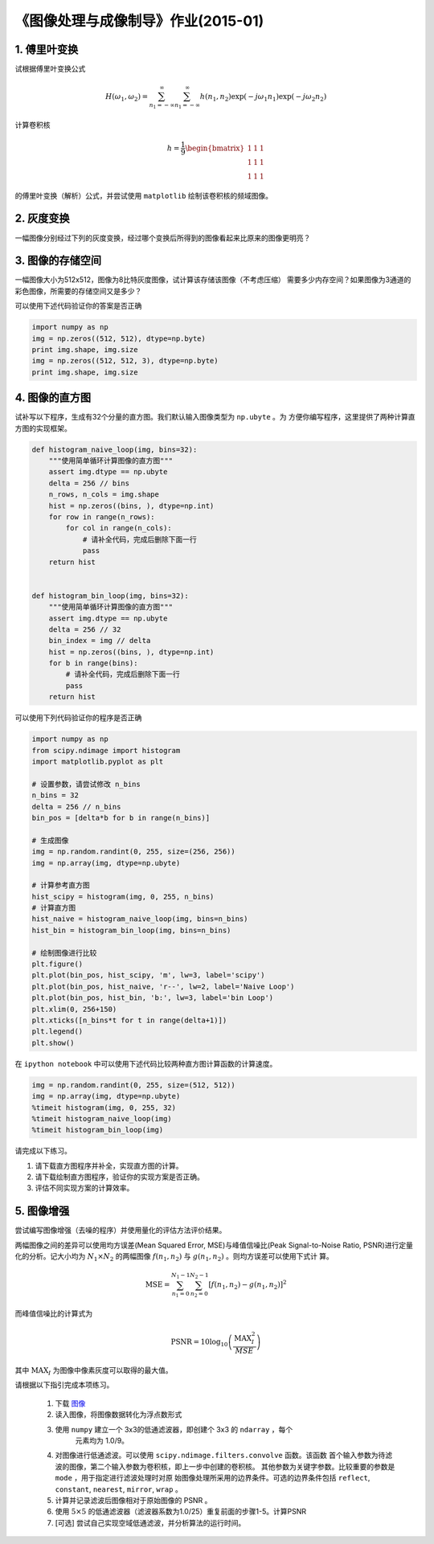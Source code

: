 
《图像处理与成像制导》作业(2015-01)
===================================

1. 傅里叶变换
------------

试根据傅里叶变换公式

   .. math:: 
	  H(\omega_1, \omega_2) = \sum_{n_1 = -\infty}^{\infty} \sum_{n_1 =
	  -\infty}^{\infty} h(n_1, n_2) \exp(-j\omega_1 n_1) \exp(-j \omega_2 n_2)

计算卷积核

   .. math::
	  h=\frac{1}{9} \begin{bmatrix} 1 & 1 & 1 \\ 1 & 1 & 1 \\ 1 & 1 & 1 \end{bmatrix}

的傅里叶变换（解析）公式，并尝试使用 ``matplotlib`` 绘制该卷积核的频域图像。


2. 灰度变换
-----------

一幅图像分别经过下列的灰度变换，经过哪个变换后所得到的图像看起来比原来的图像更明亮？

|灰度变换|

.. |灰度变换| image:: HW1501_figs/intensity-trans.png


3. 图像的存储空间
-----------------

一幅图像大小为512x512，图像为8比特灰度图像，试计算该存储该图像（不考虑压缩）
需要多少内存空间？如果图像为3通道的彩色图像，所需要的存储空间又是多少？

可以使用下述代码验证你的答案是否正确

.. code:: python

    import numpy as np
    img = np.zeros((512, 512), dtype=np.byte)
    print img.shape, img.size
    img = np.zeros((512, 512, 3), dtype=np.byte)
    print img.shape, img.size

4. 图像的直方图
---------------

试补写以下程序，生成有32个分量的直方图。我们默认输入图像类型为 ``np.ubyte`` 。为
方便你编写程序，这里提供了两种计算直方图的实现框架。

.. code:: python

    def histogram_naive_loop(img, bins=32):
        """使用简单循环计算图像的直方图"""
        assert img.dtype == np.ubyte
        delta = 256 // bins
        n_rows, n_cols = img.shape
        hist = np.zeros((bins, ), dtype=np.int)
        for row in range(n_rows):
            for col in range(n_cols):
                # 请补全代码，完成后删除下面一行
                pass
        return hist
        

    def histogram_bin_loop(img, bins=32):
        """使用简单循环计算图像的直方图"""
        assert img.dtype == np.ubyte
        delta = 256 // 32
        bin_index = img // delta
        hist = np.zeros((bins, ), dtype=np.int)
        for b in range(bins):
            # 请补全代码，完成后删除下面一行
            pass
        return hist


可以使用下列代码验证你的程序是否正确

.. code:: python

    import numpy as np
    from scipy.ndimage import histogram
    import matplotlib.pyplot as plt

    # 设置参数，请尝试修改 n_bins
    n_bins = 32
    delta = 256 // n_bins
    bin_pos = [delta*b for b in range(n_bins)]

    # 生成图像
    img = np.random.randint(0, 255, size=(256, 256))
    img = np.array(img, dtype=np.ubyte)

    # 计算参考直方图
    hist_scipy = histogram(img, 0, 255, n_bins)
    # 计算直方图
    hist_naive = histogram_naive_loop(img, bins=n_bins)
    hist_bin = histogram_bin_loop(img, bins=n_bins)

    # 绘制图像进行比较
    plt.figure()
    plt.plot(bin_pos, hist_scipy, 'm', lw=3, label='scipy')
    plt.plot(bin_pos, hist_naive, 'r--', lw=2, label='Naive Loop')
    plt.plot(bin_pos, hist_bin, 'b:', lw=3, label='bin Loop')
    plt.xlim(0, 256+150)
    plt.xticks([n_bins*t for t in range(delta+1)])
    plt.legend()
    plt.show()


在 ``ipython notebook`` 中可以使用下述代码比较两种直方图计算函数的计算速度。

.. code:: ipython

    img = np.random.randint(0, 255, size=(512, 512))
    img = np.array(img, dtype=np.ubyte)
    %timeit histogram(img, 0, 255, 32)
    %timeit histogram_naive_loop(img)
    %timeit histogram_bin_loop(img)


请完成以下练习。

1) 请下载直方图程序并补全，实现直方图的计算。
2) 请下载绘制直方图程序，验证你的实现方案是否正确。
3) 评估不同实现方案的计算效率。


5. 图像增强
-----------

尝试编写图像增强（去噪的程序）并使用量化的评估方法评价结果。

两幅图像之间的差异可以使用均方误差(Mean Squared Error, MSE)与峰值信噪比(Peak
Signal-to-Noise Ratio, PSNR)进行定量化的分析。记大小均为 :math:`N_1 \times N_2`
的两幅图像 :math:`f(n_1, n_2)` 与 :math:`g(n_1, n_2)` 。则均方误差可以使用下式计
算。

.. math::

   \textrm{MSE} = \sum_{n_1=0}^{N_1-1} \sum_{n_2=0}^{N_2-1}
   [ f(n_1, n_2) - g(n_1, n_2)]^2 

而峰值信噪比的计算式为

.. math::

   \textrm{PSNR} = 10 \log_{10} \left( \frac{\textrm{MAX}_{I}^2}{MSE} \right)

其中 :math:`\textrm{MAX}_I` 为图像中像素灰度可以取得的最大值。

请根据以下指引完成本项练习。

  #. 下载 `图像 <HW1501_figs/akiyo-gray.png>`__
  #. 读入图像，将图像数据转化为浮点数形式
  #. 使用 ``numpy`` 建立一个 3x3的低通滤波器，即创建个 3x3 的 ``ndarray`` ，每个
	 元素均为 1.0/9。
  #. 对图像进行低通滤波。可以使用 ``scipy.ndimage.filters.convolve`` 函数。该函数
     首个输入参数为待滤波的图像，第二个输入参数为卷积核，即上一步中创建的卷积核。
     其他参数为关键字参数。比较重要的参数是 ``mode`` ，用于指定进行滤波处理时对原
     始图像处理所采用的边界条件。可选的边界条件包括 ``reflect``, ``constant``,
     ``nearest``, ``mirror``, ``wrap`` 。
  #. 计算并记录滤波后图像相对于原始图像的 PSNR 。 
  #. 使用 :math:`5 \times 5` 的低通滤波器（滤波器系数为1.0/25）重复前面的步骤1-5。计算PSNR 
  #. [可选] 尝试自己实现空域低通滤波，并分析算法的运行时间。
